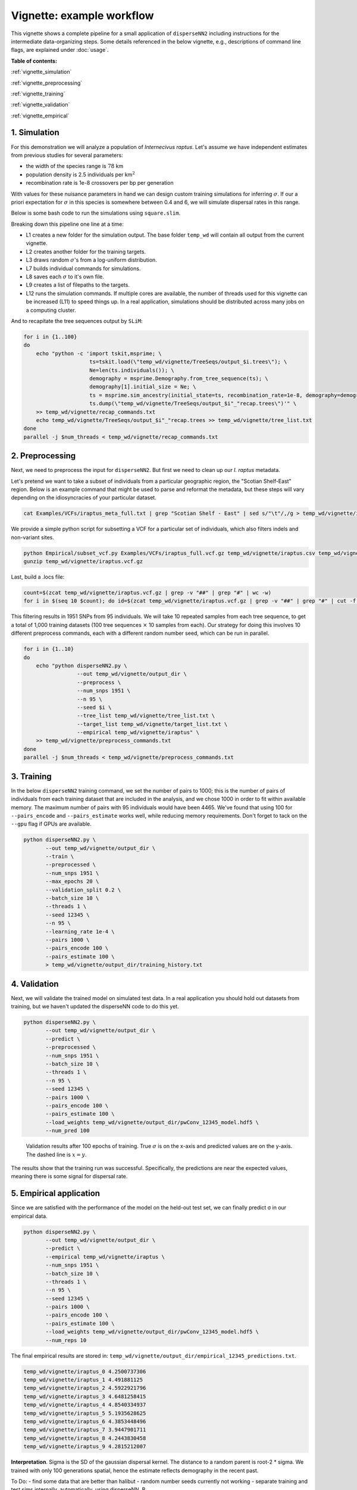 Vignette: example workflow
==========================


This vignette shows a complete pipeline for a small application of ``disperseNN2`` including instructions for the intermediate data-organizing steps. Some details referenced in the below vignette, e.g., descriptions of command line flags, are explained under :doc:`usage`.



**Table of contents:**

:ref:`vignette_simulation`

:ref:`vignette_preprocessing`

:ref:`vignette_training`

:ref:`vignette_validation`

:ref:`vignette_empirical`

     

.. _vignette_simulation:

1. Simulation
-------------

For this demonstration we will analyze a population of *Internecivus raptus*. Let's assume we have independent estimates from previous studies for several parameters:

- the width of the species range is :math:`78` km
- population density is 2.5 individuals per km\ :math:`^2`
- recombination rate is 1e-8 crossovers per bp per generation

With values for these nuisance parameters in hand we can design custom training simulations for inferring :math:`\sigma`. If our a priori expectation for :math:`\sigma` in this species is somewhere between 0.4 and 6, we will simulate dispersal rates in this range.

Below is some bash code to run the simulations using ``square.slim``. 

.. code-block:: bash
   :linenos:

   mkdir -p temp_wd/vignette/TreeSeqs
   mkdir -p temp_wd/vignette/Targets		
   sigmas=$(python -c 'from scipy.stats import loguniform; print(*loguniform.rvs(0.4,6,size=100))')
   for i in {1..100}
   do
       sigma=$(echo $sigmas | awk -v var="$i" '{print $var}')
       echo "slim -d SEED=$i -d sigma=$sigma -d K=2.5 -d r=1e-8 -d W=78 -d G=1e8 -d maxgens=1000 -d OUTNAME=\"'temp_wd/vignette/TreeSeqs/output'\" SLiM_recipes/square.slim" >> temp_wd/vignette/sim_commands.txt
       echo $sigma > temp_wd/vignette/Targets/target_$i.txt
       echo temp_wd/vignette/Targets/target_$i.txt >> temp_wd/vignette/target_list.txt
   done
   num_threads=2 # change to number of available cores
   parallel -j $num_threads < temp_wd/vignette/sim_commands.txt

Breaking down this pipeline one line at a time:

- L1 creates a new folder for the simulation output. The base folder ``temp_wd`` will contain all output from the current vignette.
- L2 creates another folder for the training targets.
- L3 draws random :math:`\sigma`\'s from a log-uniform distribution.
- L7 builds individual commands for simulations.
- L8 saves each :math:`\sigma` to it's own file.
- L9 creates a list of filepaths to the targets.
- L12 runs the simulation commands. If multiple cores are available, the number of threads used for this vignette can be increased (L11) to speed things up. In a real application, simulations should be distributed across many jobs on a computing cluster.

And to recapitate the tree sequences output by ``SLiM``:

.. code-block:: bash

		for i in {1..100}
		do
		    echo "python -c 'import tskit,msprime; \
		                     ts=tskit.load(\"temp_wd/vignette/TreeSeqs/output_$i.trees\"); \
				     Ne=len(ts.individuals()); \
				     demography = msprime.Demography.from_tree_sequence(ts); \
				     demography[1].initial_size = Ne; \
				     ts = msprime.sim_ancestry(initial_state=ts, recombination_rate=1e-8, demography=demography, start_time=ts.metadata[\"SLiM\"][\"cycle\"],random_seed=$i,); \
				     ts.dump(\"temp_wd/vignette/TreeSeqs/output_$i"_"recap.trees\")'" \
		    >> temp_wd/vignette/recap_commands.txt
		    echo temp_wd/vignette/TreeSeqs/output_$i"_"recap.trees >> temp_wd/vignette/tree_list.txt
		done   
		parallel -j $num_threads < temp_wd/vignette/recap_commands.txt








		



.. _vignette_preprocessing:

2. Preprocessing
----------------

Next, we need to preprocess the input for ``disperseNN2``. But first we need to clean up our *I. raptus* metadata.

Let's pretend we want to take a subset of individuals from a particular geographic region, the "Scotian Shelf-East" region. Below is an example command that might be used to parse and reformat the metadata, but these steps will vary depending on the idiosyncracies of your particular dataset. 

.. code-block:: bash

		cat Examples/VCFs/iraptus_meta_full.txt | grep "Scotian Shelf - East" | sed s/"\t"/,/g > temp_wd/vignette/iraptus.csv

We provide a simple python script for subsetting a VCF for a particular set of individuals, which also filters indels and non-variant sites.

.. code-block:: bash

		python Empirical/subset_vcf.py Examples/VCFs/iraptus_full.vcf.gz temp_wd/vignette/iraptus.csv temp_wd/vignette/iraptus.vcf 0 1
		gunzip temp_wd/vignette/iraptus.vcf.gz

Last, build a .locs file:

.. code-block:: bash

		count=$(zcat temp_wd/vignette/iraptus.vcf.gz | grep -v "##" | grep "#" | wc -w)
		for i in $(seq 10 $count); do id=$(zcat temp_wd/vignette/iraptus.vcf.gz | grep -v "##" | grep "#" | cut -f $i); grep -w $id temp_wd/vignette/iraptus.csv; done | cut -d "," -f 4,5 | sed s/","/"\t"/g > temp_wd/vignette/iraptus.locs

This filtering results in 1951 SNPs from 95 individuals. We will take 10 repeated samples from each tree sequence, to get a total of 1,000 training datasets (100 tree sequences :math:`\times` 10 samples from each). Our strategy for doing this involves 10 different preprocess commands, each with a different random number seed, which can be run in parallel.

.. code-block:: bash
		
		for i in {1..10}
		do
		    echo "python disperseNN2.py \
		                 --out temp_wd/vignette/output_dir \
				 --preprocess \
				 --num_snps 1951 \
				 --n 95 \
				 --seed $i \
				 --tree_list temp_wd/vignette/tree_list.txt \
				 --target_list temp_wd/vignette/target_list.txt \
				 --empirical temp_wd/vignette/iraptus" \
		    >> temp_wd/vignette/preprocess_commands.txt
		done
		parallel -j $num_threads < temp_wd/vignette/preprocess_commands.txt










   


		       


.. _vignette_training:

3. Training
-----------

In the below ``disperseNN2`` training command, we set the number of pairs to 1000; this is the number of pairs of individuals from each training dataset that are included in the analysis, and we chose 1000 in order to fit within available memory. The maximum number of pairs with 95 individuals would have been 4465. We've found that using 100 for ``--pairs_encode`` and ``--pairs_estimate`` works well, while reducing memory requirements. Don't forget to tack on the ``--gpu`` flag if GPUs are available.

.. code-block:: bash

                python disperseNN2.py \
                       --out temp_wd/vignette/output_dir \
                       --train \
                       --preprocessed \
                       --num_snps 1951 \
                       --max_epochs 20 \
                       --validation_split 0.2 \
                       --batch_size 10 \
                       --threads 1 \
                       --seed 12345 \
                       --n 95 \
                       --learning_rate 1e-4 \
                       --pairs 1000 \
                       --pairs_encode 100 \
                       --pairs_estimate 100 \
                       > temp_wd/vignette/output_dir/training_history.txt





		       






.. _vignette_validation:

4. Validation
-------------

Next, we will validate the trained model on simulated test data. In a real application you should hold out datasets from training, but we haven't updated the disperseNN code to do this yet.

.. code-block:: bash

                python disperseNN2.py \
                       --out temp_wd/vignette/output_dir \
                       --predict \
                       --preprocessed \
                       --num_snps 1951 \
                       --batch_size 10 \
                       --threads 1 \
                       --n 95 \
                       --seed 12345 \
                       --pairs 1000 \
                       --pairs_encode 100 \
                       --pairs_estimate 100 \
                       --load_weights temp_wd/vignette/output_dir/pwConv_12345_model.hdf5 \
                       --num_pred 100
		       
.. figure:: results.png
   :scale: 50 %
   :alt: results_plot

   Validation results after 100 epochs of training. True :math:`\sigma` is on the x-axis and predicted values are on the y-axis. The dashed line is :math:`x=y`.
		       
The results show that the training run was successful. Specifically, the predictions are near the expected values, meaning there is some signal for dispersal rate.

.. However, we are currently underestimating towards the larger end of the :math:`\sigma` range. This might be alleviated by using (i) a larger training set, (ii) more generatinos spatial, (iii) larger sample size, or (iv) or more SNPs.








.. _vignette_empirical:

5. Empirical application
------------------------

Since we are satisfied with the performance of the model on the held-out test set, we can finally predict σ in our empirical data.

.. code-block:: bash

		python disperseNN2.py \
                       --out temp_wd/vignette/output_dir \
		       --predict \
		       --empirical temp_wd/vignette/iraptus \
		       --num_snps 1951 \
		       --batch_size 10 \
		       --threads 1 \
		       --n 95 \
		       --seed 12345 \
                       --pairs 1000 \
		       --pairs_encode 100 \
                       --pairs_estimate 100 \
                       --load_weights temp_wd/vignette/output_dir/pwConv_12345_model.hdf5 \
                       --num_reps 10

The final empirical results are stored in: ``temp_wd/vignette/output_dir/empirical_12345_predictions.txt``.

.. code-block:: bash

		temp_wd/vignette/iraptus_0 4.2500737306
		temp_wd/vignette/iraptus_1 4.491881125
		temp_wd/vignette/iraptus_2 4.5922921796
		temp_wd/vignette/iraptus_3 4.6481258415
		temp_wd/vignette/iraptus_4 4.8540334937
		temp_wd/vignette/iraptus_5 5.1935628625
		temp_wd/vignette/iraptus_6 4.3853448496
		temp_wd/vignette/iraptus_7 3.9447901711
		temp_wd/vignette/iraptus_8 4.2443830458
		temp_wd/vignette/iraptus_9 4.2815212007


**Interpretation**.
Sigma is the SD of the gaussian dispersal kernel. The distance to a random parent is root-2 * sigma.
We trained with only 100 generations spatial, hence the estimate reflects demography in the recent past.










To Do:
- find some data that are better than halibut
- random number seeds currently not working
- separate training and test sims internally, automatically, using disperseNN.
B
